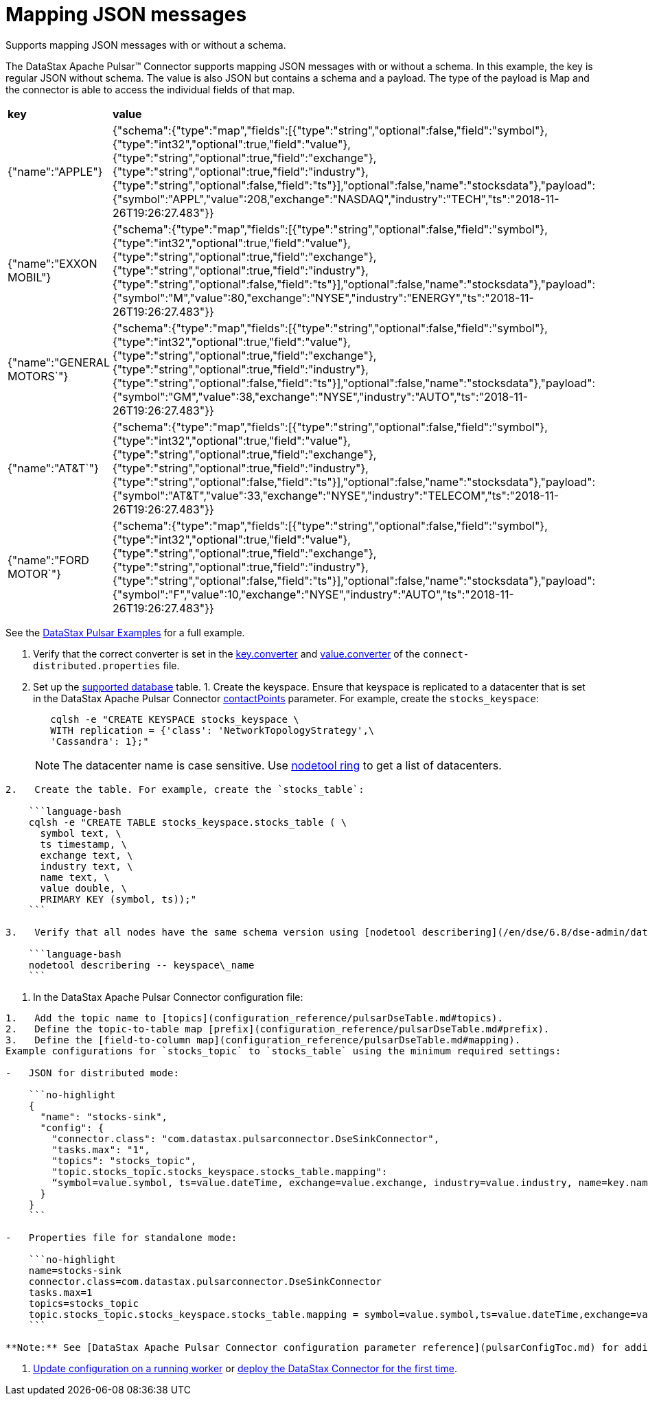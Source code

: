 [#_mapping_json_messages_pulsarjsonmessageschema_task]
= Mapping JSON messages
:imagesdir: _images

Supports mapping JSON messages with or without a schema.

The DataStax Apache Pulsar™ Connector supports mapping JSON messages with or without a schema.
In this example, the key is regular JSON without schema.
The value is also JSON but contains a schema and a payload.
The type of the payload is Map and the connector is able to access the individual fields of that map.

[cols=2*]
|===
| *key*
| *value*

| {"name":"APPLE"}
| {"schema":{"type":"map","fields":[{"type":"string","optional":false,"field":"symbol"},{"type":"int32","optional":true,"field":"value"},{"type":"string","optional":true,"field":"exchange"},{"type":"string","optional":true,"field":"industry"},{"type":"string","optional":false,"field":"ts"}],"optional":false,"name":"stocksdata"},"payload":{"symbol":"APPL","value":208,"exchange":"NASDAQ","industry":"TECH","ts":"2018-11-26T19:26:27.483"}}

| {"name":"EXXON MOBIL"}
| {"schema":{"type":"map","fields":[{"type":"string","optional":false,"field":"symbol"},{"type":"int32","optional":true,"field":"value"},{"type":"string","optional":true,"field":"exchange"},{"type":"string","optional":true,"field":"industry"},{"type":"string","optional":false,"field":"ts"}],"optional":false,"name":"stocksdata"},"payload":{"symbol":"M","value":80,"exchange":"NYSE","industry":"ENERGY","ts":"2018-11-26T19:26:27.483"}}

| {"name":"GENERAL MOTORS`"}
| {"schema":{"type":"map","fields":[{"type":"string","optional":false,"field":"symbol"},{"type":"int32","optional":true,"field":"value"},{"type":"string","optional":true,"field":"exchange"},{"type":"string","optional":true,"field":"industry"},{"type":"string","optional":false,"field":"ts"}],"optional":false,"name":"stocksdata"},"payload":{"symbol":"GM","value":38,"exchange":"NYSE","industry":"AUTO","ts":"2018-11-26T19:26:27.483"}}

| {"name":"AT&T`"}
| {"schema":{"type":"map","fields":[{"type":"string","optional":false,"field":"symbol"},{"type":"int32","optional":true,"field":"value"},{"type":"string","optional":true,"field":"exchange"},{"type":"string","optional":true,"field":"industry"},{"type":"string","optional":false,"field":"ts"}],"optional":false,"name":"stocksdata"},"payload":{"symbol":"AT&T","value":33,"exchange":"NYSE","industry":"TELECOM","ts":"2018-11-26T19:26:27.483"}}

| {"name":"FORD MOTOR`"}
| {"schema":{"type":"map","fields":[{"type":"string","optional":false,"field":"symbol"},{"type":"int32","optional":true,"field":"value"},{"type":"string","optional":true,"field":"exchange"},{"type":"string","optional":true,"field":"industry"},{"type":"string","optional":false,"field":"ts"}],"optional":false,"name":"stocksdata"},"payload":{"symbol":"F","value":10,"exchange":"NYSE","industry":"AUTO","ts":"2018-11-26T19:26:27.483"}}
|===

See the https://github.com/datastax/pulsar-examples/tree/master/producers/src/main/java/json[DataStax Pulsar Examples] for a full example.

. Verify that the correct converter is set in the link:pulsarWorkerConfig.md#key_converter[key.converter] and link:pulsarWorkerConfig.md#value_converter[value.converter] of the `connect-distributed.properties` file.
. Set up the link:pulsarIntro.md#pulsarIntroduction[supported database] table.
1.
Create the keyspace.
Ensure that keyspace is replicated to a datacenter that is set in the DataStax Apache Pulsar Connector link:configuration_reference/pulsarDseConnection.md#contactPoints[contactPoints] parameter.
For example, create the `stocks_keyspace`:
+
[source,language-bash]
----
   cqlsh -e "CREATE KEYSPACE stocks_keyspace \
   WITH replication = {'class': 'NetworkTopologyStrategy',\
   'Cassandra': 1};"
----
+
NOTE: The datacenter name is case sensitive.
Use link:/en/dse/6.8/dse-dev/datastax_enterprise/tools/nodetool/toolsRing.html[nodetool ring] to get a list of datacenters.

....
2.   Create the table. For example, create the `stocks_table`:

    ```language-bash
    cqlsh -e "CREATE TABLE stocks_keyspace.stocks_table ( \
      symbol text, \
      ts timestamp, \
      exchange text, \
      industry text, \
      name text, \
      value double, \
      PRIMARY KEY (symbol, ts));"
    ```

3.   Verify that all nodes have the same schema version using [nodetool describering](/en/dse/6.8/dse-admin/datastax_enterprise/tools/nodetool/toolsDescribeRing.html). Replace keyspace\_name:

    ```language-bash
    nodetool describering -- keyspace\_name
    ```
....

. In the DataStax Apache Pulsar Connector configuration file:

....
1.   Add the topic name to [topics](configuration_reference/pulsarDseTable.md#topics).
2.   Define the topic-to-table map [prefix](configuration_reference/pulsarDseTable.md#prefix).
3.   Define the [field-to-column map](configuration_reference/pulsarDseTable.md#mapping).
Example configurations for `stocks_topic` to `stocks_table` using the minimum required settings:

-   JSON for distributed mode:

    ```no-highlight
    {
      "name": "stocks-sink",
      "config": {
        "connector.class": "com.datastax.pulsarconnector.DseSinkConnector",
        "tasks.max": "1",
        "topics": "stocks_topic",
        "topic.stocks_topic.stocks_keyspace.stocks_table.mapping":
        “symbol=value.symbol, ts=value.dateTime, exchange=value.exchange, industry=value.industry, name=key.name, value=value.value”
      }
    }
    ```

-   Properties file for standalone mode:

    ```no-highlight
    name=stocks-sink
    connector.class=com.datastax.pulsarconnector.DseSinkConnector
    tasks.max=1
    topics=stocks_topic
    topic.stocks_topic.stocks_keyspace.stocks_table.mapping = symbol=value.symbol,ts=value.dateTime,exchange=value.exchange,industry=value.industry,name=key.name,value=value.value
    ```

**Note:** See [DataStax Apache Pulsar Connector configuration parameter reference](pulsarConfigToc.md) for additional parameters. When the [contactPoints](configuration_reference/pulsarDseConnection.md#contactPoints) parameter is missing, the `localhost`; this assumes the database is co-located on the DataStax Apache Pulsar Connector node.
....

. xref:operations/pulsarUpdateConfig.adoc[Update configuration on a running worker] or xref:operations/pulsarStartStop.adoc[deploy the DataStax Connector for the first time].

